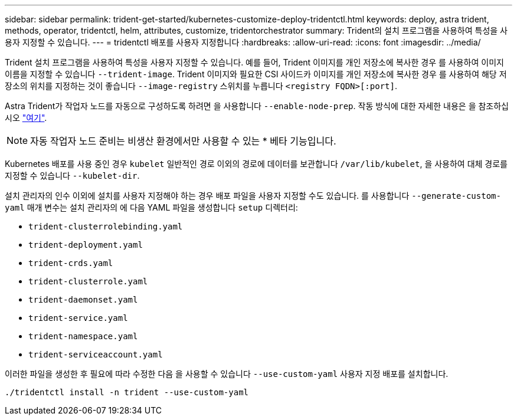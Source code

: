 ---
sidebar: sidebar 
permalink: trident-get-started/kubernetes-customize-deploy-tridentctl.html 
keywords: deploy, astra trident, methods, operator, tridentctl, helm, attributes, customize, tridentorchestrator 
summary: Trident의 설치 프로그램을 사용하여 특성을 사용자 지정할 수 있습니다. 
---
= tridentctl 배포를 사용자 지정합니다
:hardbreaks:
:allow-uri-read: 
:icons: font
:imagesdir: ../media/


Trident 설치 프로그램을 사용하여 특성을 사용자 지정할 수 있습니다. 예를 들어, Trident 이미지를 개인 저장소에 복사한 경우 를 사용하여 이미지 이름을 지정할 수 있습니다 `--trident-image`. Trident 이미지와 필요한 CSI 사이드카 이미지를 개인 저장소에 복사한 경우 를 사용하여 해당 저장소의 위치를 지정하는 것이 좋습니다 `--image-registry` 스위치를 누릅니다 `<registry FQDN>[:port]`.

Astra Trident가 작업자 노드를 자동으로 구성하도록 하려면 을 사용합니다 `--enable-node-prep`. 작동 방식에 대한 자세한 내용은 을 참조하십시오 link:../trident-use/automatic-workernode.html["여기"^].


NOTE: 자동 작업자 노드 준비는 비생산 환경에서만 사용할 수 있는 * 베타 기능입니다.

Kubernetes 배포를 사용 중인 경우 `kubelet` 일반적인 경로 이외의 경로에 데이터를 보관합니다 `/var/lib/kubelet`, 을 사용하여 대체 경로를 지정할 수 있습니다 `--kubelet-dir`.

설치 관리자의 인수 이외에 설치를 사용자 지정해야 하는 경우 배포 파일을 사용자 지정할 수도 있습니다. 를 사용합니다 `--generate-custom-yaml` 매개 변수는 설치 관리자의 에 다음 YAML 파일을 생성합니다 `setup` 디렉터리:

* `trident-clusterrolebinding.yaml`
* `trident-deployment.yaml`
* `trident-crds.yaml`
* `trident-clusterrole.yaml`
* `trident-daemonset.yaml`
* `trident-service.yaml`
* `trident-namespace.yaml`
* `trident-serviceaccount.yaml`


이러한 파일을 생성한 후 필요에 따라 수정한 다음 을 사용할 수 있습니다 `--use-custom-yaml` 사용자 지정 배포를 설치합니다.

[listing]
----
./tridentctl install -n trident --use-custom-yaml
----